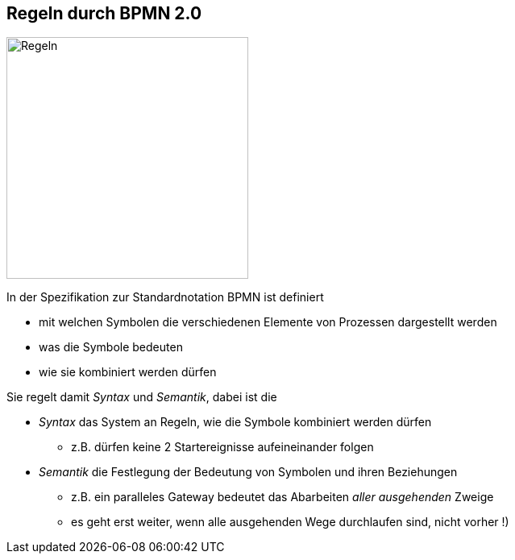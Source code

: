 :linkattrs:

== Regeln durch BPMN 2.0

image:Regeln.jpg[Regeln,300,300,float=right]

In der Spezifikation zur Standardnotation BPMN ist definiert
 
* mit welchen Symbolen die verschiedenen Elemente von Prozessen dargestellt werden
* was die Symbole bedeuten
* wie sie kombiniert werden dürfen


Sie regelt damit _Syntax_ und _Semantik_, dabei ist die

* _Syntax_ das System an Regeln, wie die Symbole kombiniert werden dürfen
** z.B. dürfen keine 2 Startereignisse aufeineinander folgen
* _Semantik_ die Festlegung der Bedeutung von Symbolen und ihren Beziehungen
** z.B. ein paralleles Gateway bedeutet das Abarbeiten _aller ausgehenden_ Zweige
** es geht erst weiter, wenn alle ausgehenden Wege durchlaufen sind, nicht vorher !)

